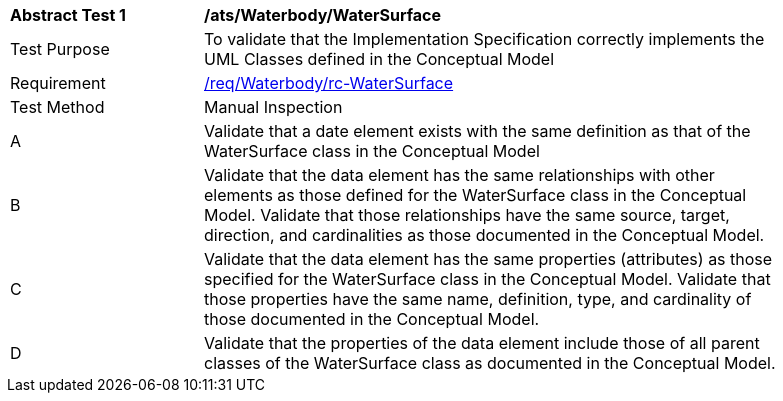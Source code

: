 [[ats_Waterbody_WaterSurface]]
[width="90%",cols="2,6a"]
|===
^|*Abstract Test {counter:ats-id}* |*/ats/Waterbody/WaterSurface* 
^|Test Purpose |To validate that the Implementation Specification correctly implements the UML Classes defined in the Conceptual Model
^|Requirement |<<req_Waterbody_WaterSurface,/req/Waterbody/rc-WaterSurface>>
^|Test Method |Manual Inspection
^|A |Validate that a date element exists with the same definition as that of the WaterSurface class in the Conceptual Model 
^|B |Validate that the data element has the same relationships with other elements as those defined for the WaterSurface class in the Conceptual Model. Validate that those relationships have the same source, target, direction, and cardinalities as those documented in the Conceptual Model.
^|C |Validate that the data element has the same properties (attributes) as those specified for the WaterSurface class in the Conceptual Model. Validate that those properties have the same name, definition, type, and cardinality of those documented in the Conceptual Model.
^|D |Validate that the properties of the data element include those of all parent classes of the WaterSurface class as documented in the Conceptual Model.  
|===
